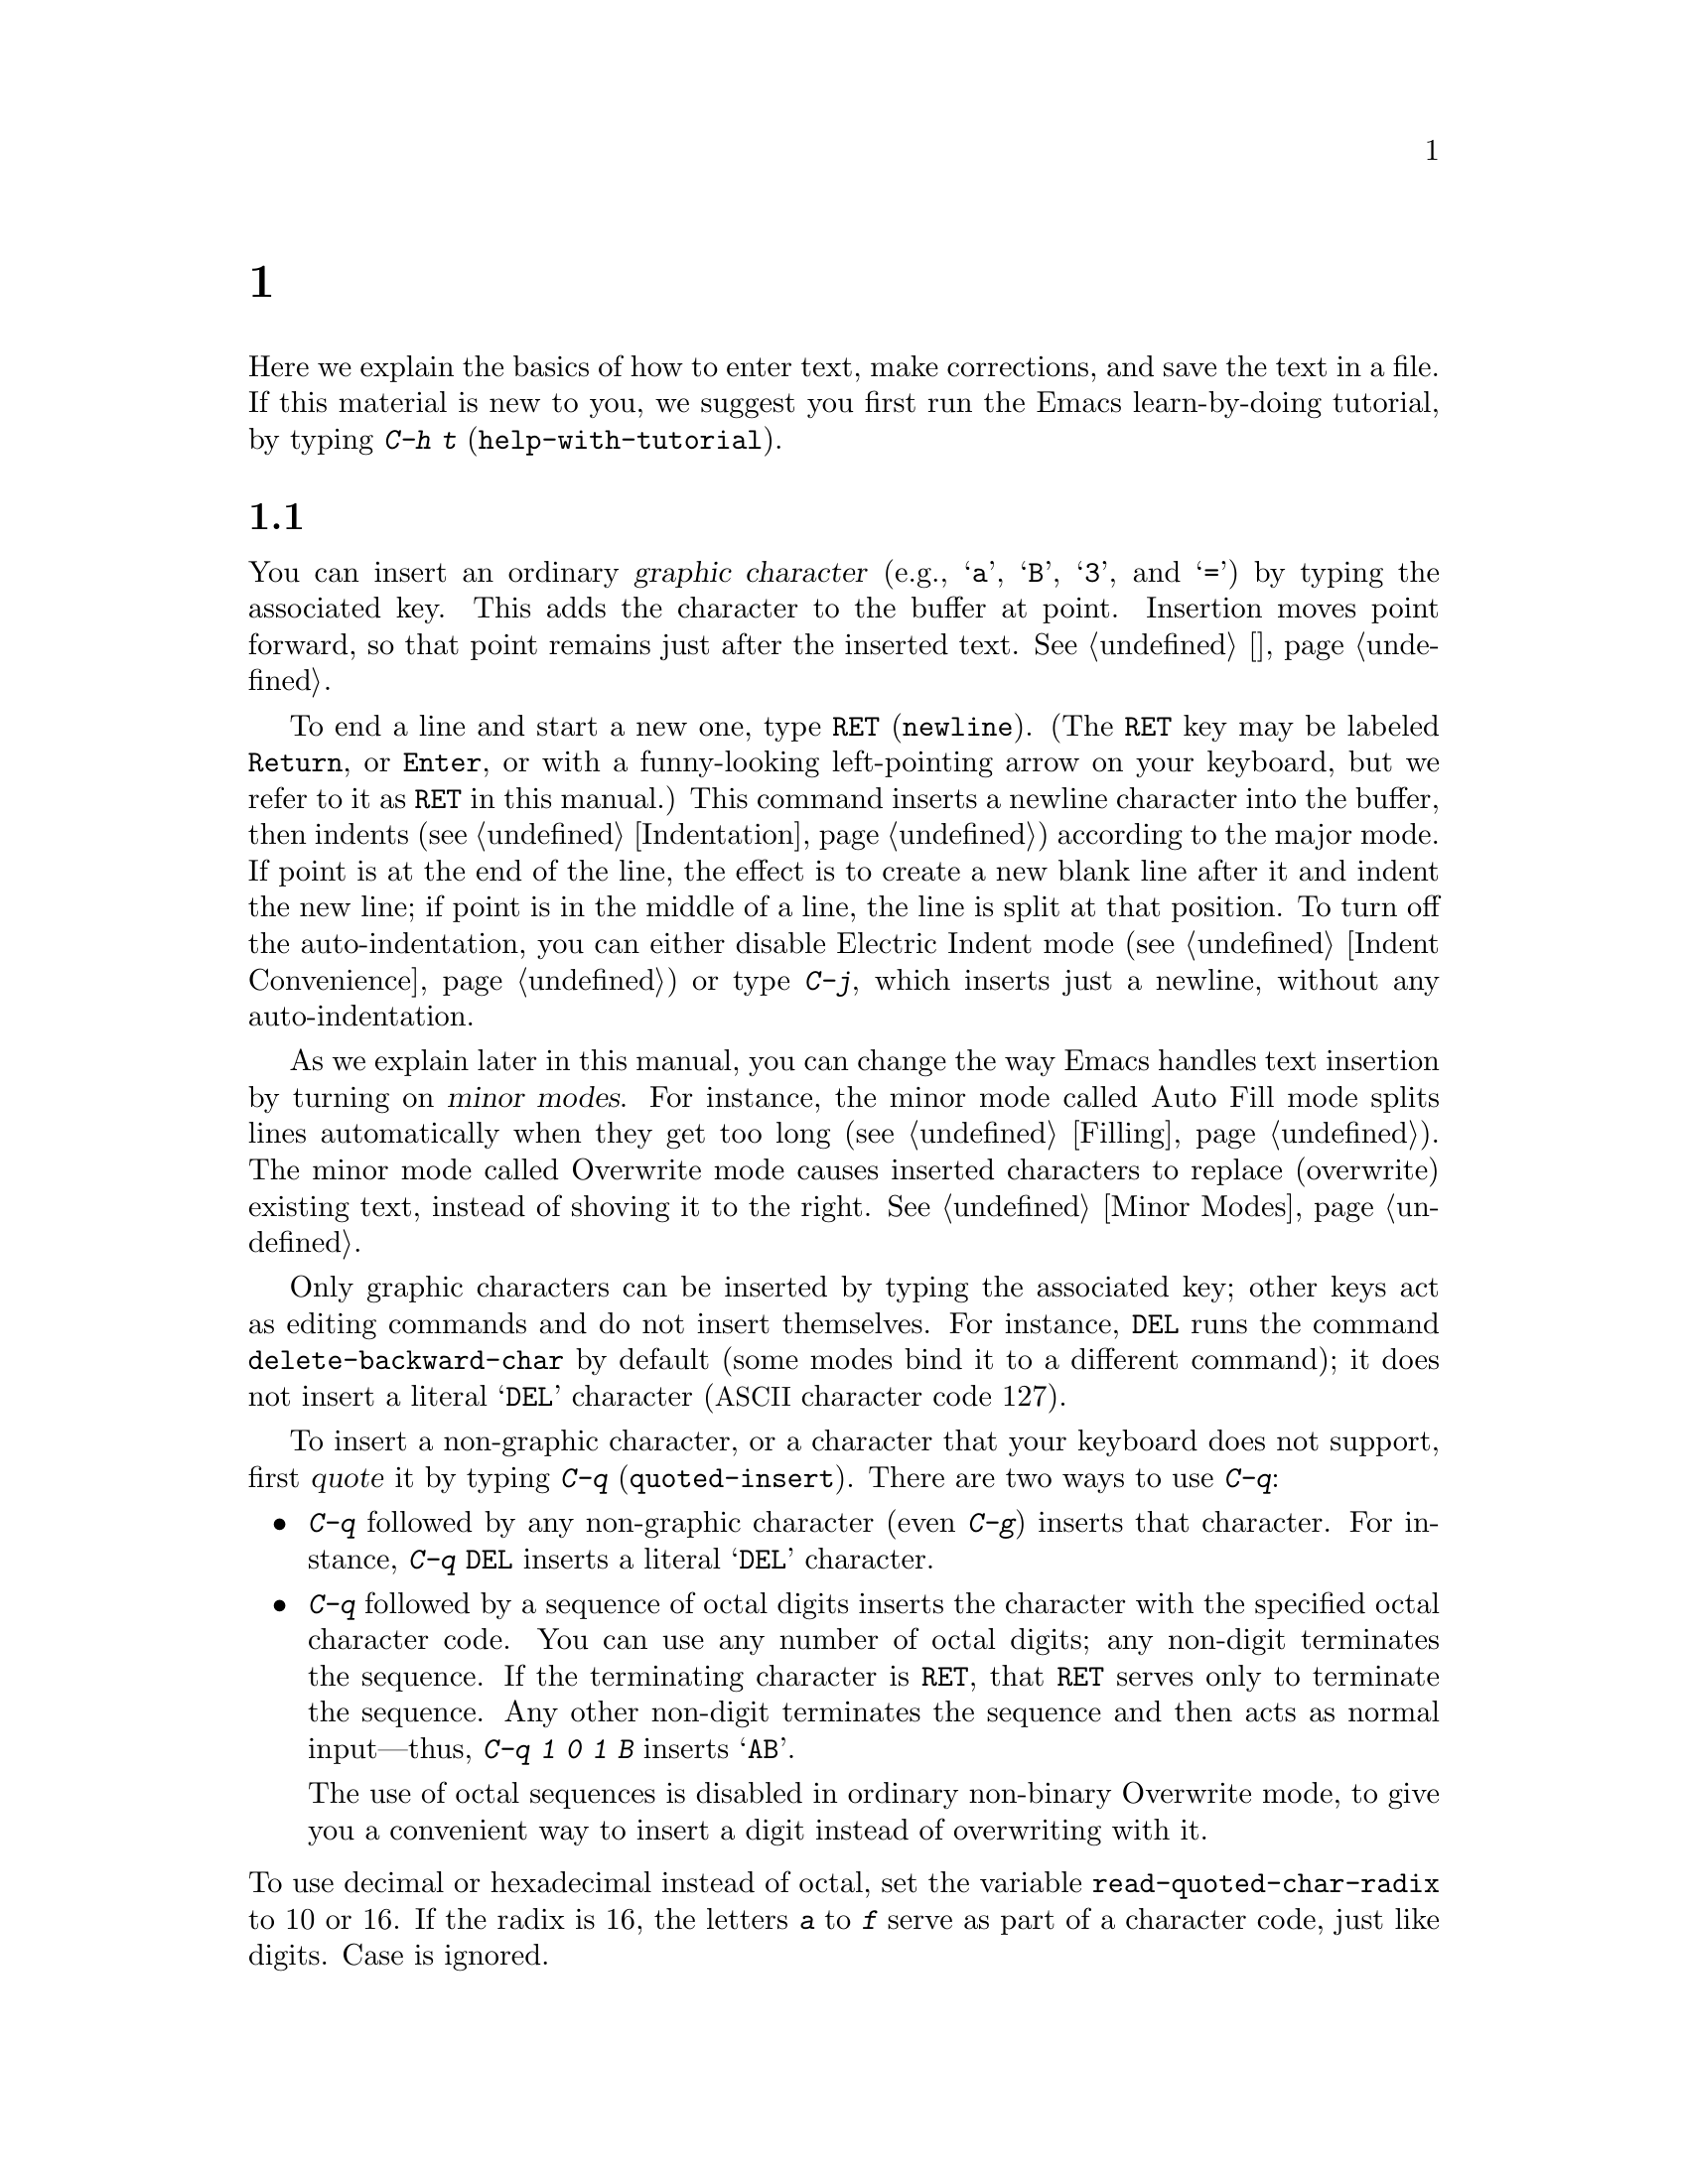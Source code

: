 @c ===========================================================================
@c
@c This file was generated with po4a. Translate the source file.
@c
@c ===========================================================================

@c -*- coding: utf-8 -*-
@c This is part of the Emacs manual.
@c Copyright (C) 1985--1987, 1993--1995, 1997, 2000--2020 Free Software
@c Foundation, Inc.
@c See file emacs.texi for copying conditions.
@node 基础
@chapter 基本编辑命令

@kindex C-h t
@findex help-with-tutorial
  Here we explain the basics of how to enter text, make corrections, and save
the text in a file.  If this material is new to you, we suggest you first
run the Emacs learn-by-doing tutorial, by typing @kbd{C-h t}
(@code{help-with-tutorial}).

@menu


* 插入文本::             只需键入文本即可插入文本。
* 移动游标::             将光标移动到要更改某些内容的位置。
* 擦除::                   删除文本。
* 基础撤销操作::       撤消文本中最近的更改。
* Files: Basic Files.        访问、创建和保存文件。
* Help: Basic Help.          询问一个字符是做什么的。
* 空行::                   选择和删除空行。
* 延续行::                Emacs如何显示对于屏幕而言太宽的行。
* 位置信息::             游标处于哪一行、那一列？
* 参数::                   用于将命令重复N次的数字参数。
* 重复::                   快速重复前面的命令。
@end menu

@node 插入文本
@section 插入文本

@cindex insertion
@cindex graphic characters
  You can insert an ordinary @dfn{graphic character} (e.g., @samp{a},
@samp{B}, @samp{3}, and @samp{=}) by typing the associated key.  This adds
the character to the buffer at point.  Insertion moves point forward, so
that point remains just after the inserted text.  @xref{游标}.

@kindex RET
@kindex C-j
@cindex newline
@c @findex electric-indent-just-newline
  To end a line and start a new one, type @key{RET} (@code{newline}).  (The
@key{RET} key may be labeled @key{Return}, or @key{Enter}, or with a
funny-looking left-pointing arrow on your keyboard, but we refer to it as
@key{RET} in this manual.)  This command inserts a newline character into
the buffer, then indents (@pxref{Indentation})  according to the major
mode.  If point is at the end of the line, the effect is to create a new
blank line after it and indent the new line; if point is in the middle of a
line, the line is split at that position.  To turn off the auto-indentation,
you can either disable Electric Indent mode (@pxref{Indent Convenience}) or
type @kbd{C-j}, which inserts just a newline, without any auto-indentation.

  As we explain later in this manual, you can change the way Emacs handles
text insertion by turning on @dfn{minor modes}.  For instance, the minor
mode called Auto Fill mode splits lines automatically when they get too long
(@pxref{Filling}).  The minor mode called Overwrite mode causes inserted
characters to replace (overwrite) existing text, instead of shoving it to
the right.  @xref{Minor Modes}.

@cindex quoting
@kindex C-q
@findex quoted-insert
  Only graphic characters can be inserted by typing the associated key; other
keys act as editing commands and do not insert themselves.  For instance,
@key{DEL} runs the command @code{delete-backward-char} by default (some
modes bind it to a different command); it does not insert a literal
@samp{DEL} character (@acronym{ASCII} character code 127).

  To insert a non-graphic character, or a character that your keyboard does
not support, first @dfn{quote} it by typing @kbd{C-q}
(@code{quoted-insert}).  There are two ways to use @kbd{C-q}:

@itemize @bullet
@item
@kbd{C-q} followed by any non-graphic character (even @kbd{C-g})  inserts
that character.  For instance, @kbd{C-q @key{DEL}} inserts a literal
@samp{DEL} character.

@item
@kbd{C-q} followed by a sequence of octal digits inserts the character with
the specified octal character code.  You can use any number of octal digits;
any non-digit terminates the sequence.  If the terminating character is
@key{RET}, that @key{RET} serves only to terminate the sequence.  Any other
non-digit terminates the sequence and then acts as normal input---thus,
@kbd{C-q 1 0 1 B} inserts @samp{AB}.

The use of octal sequences is disabled in ordinary non-binary Overwrite
mode, to give you a convenient way to insert a digit instead of overwriting
with it.
@end itemize

@vindex read-quoted-char-radix
@noindent
To use decimal or hexadecimal instead of octal, set the variable
@code{read-quoted-char-radix} to 10 or 16.  If the radix is 16, the letters
@kbd{a} to @kbd{f} serve as part of a character code, just like digits.
Case is ignored.

@findex insert-char
@kindex C-x 8
@cindex Unicode characters, inserting
@cindex insert Unicode character
@cindex characters, inserting by name or code-point
@cindex curly quotes, inserting
@cindex curved quotes, inserting
  A few common Unicode characters can be inserted via a command starting with
@kbd{C-x 8}.  For example, @kbd{C-x 8 [} inserts @t{‘} which is Unicode
code-point U+2018 @sc{left single quotation mark}, sometimes called a left
single ``curved quote'' or ``curly quote''.  Similarly, @kbd{C-x 8 ]},
@kbd{C-x 8 @{} and @kbd{C-x 8 @}} insert the curved quotes @t{’}, @t{“} and
@t{”}, respectively.  Also, a working @key{Alt} key acts like @kbd{C-x 8}
(unless followed by @key{RET}); e.g., @kbd{A-[} acts like @kbd{C-x 8 [} and
inserts @t{‘}.  To see which characters have @kbd{C-x 8} shorthands, type
@kbd{C-x 8 C-h}.

  Alternatively, you can use the command @kbd{C-x 8 @key{RET}}
(@code{insert-char}).  This prompts for the Unicode name or code-point of a
character, using the minibuffer.  If you enter a name, the command provides
completion (@pxref{补全}).  If you enter a code-point, it should be as a
hexadecimal number (the convention for Unicode), or a number with a
specified radix, e.g., @code{#o23072} (octal); @xref{Integer Basics,,,
elisp, The Emacs Lisp Reference Manual}.  The command then inserts the
corresponding character into the buffer.

  For example, the following all insert the same character:

@example
@kbd{C-x 8 @key{RET} left single quotation mark @key{RET}}
@kbd{C-x 8 @key{RET} left sin @key{TAB} @key{RET}}
@kbd{C-x 8 @key{RET} 2018 @key{RET}}
@kbd{C-x 8 [}
@kbd{A-[}  @r{(if the Alt key works)}
@kbd{`}    @r{(in Electric Quote mode)}
@end example

  A numeric argument to @kbd{C-q} or @kbd{C-x 8 ...} specifies how many copies
of the character to insert (@pxref{参数}).

  In addition, in some contexts, if you type a quotation using grave accent
and apostrophe @kbd{`like this'}, it is converted to a form @t{‘like this’}
using single quotation marks, even without @kbd{C-x 8} commands.  Similarly,
typing a quotation @kbd{``like this''} using double grave accent and
apostrophe converts it to a form @t{“like this”} using double quotation
marks.  @xref{Quotation Marks}.

@node 移动游标
@section Changing the Location of Point

@cindex arrow keys
@cindex moving point
@cindex movement
@cindex cursor motion
@cindex moving the cursor
  To do more than insert characters, you have to know how to move point
(@pxref{游标}).  The keyboard commands @kbd{C-f}, @kbd{C-b}, @kbd{C-n}, and
@kbd{C-p} move point to the right, left, down, and up, respectively.  You
can also move point using the @dfn{arrow keys} present on most keyboards:
@key{RIGHT}, @key{LEFT}, @key{DOWN}, and @key{UP}; however, many Emacs users
find that it is slower to use the arrow keys than the control keys, because
you need to move your hand to the area of the keyboard where those keys are
located.

  You can also click the left mouse button to move point to the position
clicked.  Emacs also provides a variety of additional keyboard commands that
move point in more sophisticated ways.

@table @kbd

@item C-f
@kindex C-f
@findex forward-char
Move forward one character (@code{forward-char}).

@item @key{RIGHT}
@kindex RIGHT
@findex right-char
This command (@code{right-char}) behaves like @kbd{C-f}, except when point
is in a right-to-left paragraph (@pxref{Bidirectional Editing}).

@item C-b
@kindex C-b
@findex backward-char
Move backward one character (@code{backward-char}).

@item @key{LEFT}
@kindex LEFT
@findex left-char
This command (@code{left-char}) behaves like @kbd{C-b}, except if the
current paragraph is right-to-left (@pxref{Bidirectional Editing}).

@item C-n
@itemx @key{DOWN}
@kindex C-n
@kindex DOWN
@findex next-line
Move down one screen line (@code{next-line}).  This command attempts to keep
the horizontal position unchanged, so if you start in the middle of one
line, you move to the middle of the next.

@item C-p
@itemx @key{UP}
@kindex C-p
@kindex UP
@findex previous-line
Move up one screen line (@code{previous-line}).  This command preserves
position within the line, like @kbd{C-n}.

@item C-a
@itemx @key{Home}
@kindex C-a
@kindex HOME
@findex move-beginning-of-line
Move to the beginning of the line (@code{move-beginning-of-line}).

@item C-e
@itemx @key{End}
@kindex C-e
@kindex END
@findex move-end-of-line
Move to the end of the line (@code{move-end-of-line}).

@item M-f
Move forward one word (@code{forward-word}).  @xref{Words}.

@item C-@key{RIGHT}
@itemx M-@key{RIGHT}
@kindex C-RIGHT
@kindex M-RIGHT
@findex right-word
This command (@code{right-word}) behaves like @kbd{M-f}, except it moves
@emph{backward} by one word if the current paragraph is right-to-left.
@xref{Bidirectional Editing}.

@item M-b
Move backward one word (@code{backward-word}).  @xref{Words}.

@item C-@key{LEFT}
@itemx M-@key{LEFT}
@kindex C-LEFT
@kindex M-LEFT
@findex left-word
This command (@code{left-word}) behaves like @kbd{M-b}, except it moves
@emph{forward} by one word if the current paragraph is right-to-left.
@xref{Bidirectional Editing}.

@item M-r
@kindex M-r
@findex move-to-window-line-top-bottom
Without moving the text on the screen, reposition point on the left margin
of the center-most text line of the window; on subsequent consecutive
invocations, move point to the left margin of the top-most line, the
bottom-most line, and so forth, in cyclic order
(@code{move-to-window-line-top-bottom}).

A numeric argument says which screen line to place point on, counting
downward from the top of the window (zero means the top line).  A negative
argument counts lines up from the bottom (@minus{}1 means the bottom line).
@xref{参数}, for more information on numeric arguments.

@item M-<
@kindex M-<
@findex beginning-of-buffer
Move to the top of the buffer (@code{beginning-of-buffer}).  With numeric
argument @var{n}, move to @var{n}/10 of the way from the top.  On graphical
displays, @kbd{C-@key{HOME}} does the same.

@item M->
@kindex M->
@kindex C-END
@findex end-of-buffer
Move to the end of the buffer (@code{end-of-buffer}).  On graphical
displays, @kbd{C-@key{END}} does the same.

@item C-v
@itemx @key{PageDown}
@itemx @key{next}
@kindex C-v
@kindex PageDown
@kindex next
Scroll the display one screen forward, and move point onscreen if necessary
(@code{scroll-up-command}).  @xref{Scrolling}.

@item M-v
@itemx @key{PageUp}
@itemx @key{prior}
@kindex M-v
@kindex PageUp
@kindex prior
Scroll one screen backward, and move point onscreen if necessary
(@code{scroll-down-command}).  @xref{Scrolling}.

@item M-g c
@kindex M-g c
@findex goto-char
Read a number @var{n} and move point to buffer position @var{n}.  Position 1
is the beginning of the buffer.

@item M-g M-g
@itemx M-g g
@kindex M-g M-g
@kindex M-g g
@findex goto-line
Read a number @var{n} and move point to the beginning of line number @var{n}
(@code{goto-line}).  Line 1 is the beginning of the buffer.  If point is on
or just after a number in the buffer, that is the default for @var{n}.  Just
type @key{RET} in the minibuffer to use it.  You can also specify @var{n} by
giving @kbd{M-g M-g} a numeric prefix argument.  @xref{Select Buffer}, for
the behavior of @kbd{M-g M-g} when you give it a plain prefix argument.

@item M-g @key{TAB}
@kindex M-g TAB
@findex move-to-column
Read a number @var{n} and move to column @var{n} in the current line.
Column 0 is the leftmost column.  If called with a prefix argument, move to
the column number specified by the argument's numeric value.

@item C-x C-n
@kindex C-x C-n
@findex set-goal-column
Use the current column of point as the @dfn{semipermanent goal column} for
@kbd{C-n} and @kbd{C-p} (@code{set-goal-column}) in the current buffer.
When a semipermanent goal column is in effect, those commands always try to
move to this column, or as close as possible to it, after moving
vertically.  The goal column remains in effect until canceled.

@item C-u C-x C-n
Cancel the goal column.  Henceforth, @kbd{C-n} and @kbd{C-p} try to preserve
the horizontal position, as usual.
@end table

@vindex line-move-visual
  When a line of text in the buffer is longer than the width of the window,
Emacs usually displays it on two or more @dfn{screen lines}.  For
convenience, @kbd{C-n} and @kbd{C-p} move point by screen lines, as do the
equivalent keys @kbd{@key{down}} and @kbd{@key{up}}.  You can force these
commands to move according to @dfn{logical lines} (i.e., according to the
text lines in the buffer) by setting the variable @code{line-move-visual} to
@code{nil}; if a logical line occupies multiple screen lines, the cursor
then skips over the additional screen lines.  For details, see @ref{延续行}.
@xref{Variables}, for how to set variables such as @code{line-move-visual}.

  Unlike @kbd{C-n} and @kbd{C-p}, most of the Emacs commands that work on
lines work on @emph{logical} lines.  For instance, @kbd{C-a}
(@code{move-beginning-of-line}) and @kbd{C-e} (@code{move-end-of-line})
respectively move to the beginning and end of the logical line.  Whenever we
encounter commands that work on screen lines, such as @kbd{C-n} and
@kbd{C-p}, we will point these out.

@vindex track-eol
  When @code{line-move-visual} is @code{nil}, you can also set the variable
@code{track-eol} to a non-@code{nil} value.  Then @kbd{C-n} and @kbd{C-p},
when starting at the end of the logical line, move to the end of the next
logical line.  Normally, @code{track-eol} is @code{nil}.

@vindex next-line-add-newlines
  @kbd{C-n} normally stops at the end of the buffer when you use it on the
last line in the buffer.  However, if you set the variable
@code{next-line-add-newlines} to a non-@code{nil} value, @kbd{C-n} on the
last line of a buffer creates an additional line at the end and moves down
into it.

@node 擦除
@section Erasing Text
@cindex killing characters and lines
@cindex deleting characters and lines
@cindex erasing characters and lines

@table @kbd
@item @key{DEL}
@itemx @key{BACKSPACE}
Delete the character before point, or the region if it is active
(@code{delete-backward-char}).

@item @key{Delete}
Delete the character after point, or the region if it is active
(@code{delete-forward-char}).

@item C-d
Delete the character after point (@code{delete-char}).

@item C-k
Kill to the end of the line (@code{kill-line}).

@item M-d
Kill forward to the end of the next word (@code{kill-word}).

@item M-@key{DEL}
@itemx M-@key{BACKSPACE}
Kill back to the beginning of the previous word (@code{backward-kill-word}).
@end table

  The @kbd{@key{DEL}} (@code{delete-backward-char}) command removes the
character before point, moving the cursor and the characters after it
backwards.  If point was at the beginning of a line, this deletes the
preceding newline, joining this line to the previous one.

  If, however, the region is active, @kbd{@key{DEL}} instead deletes the text
in the region.  @xref{标记}, for a description of the region.

  On most keyboards, @key{DEL} is labeled @key{BACKSPACE}, but we refer to it
as @key{DEL} in this manual.  (Do not confuse @key{DEL} with the
@key{Delete} key; we will discuss @key{Delete} momentarily.)  On some text
terminals, Emacs may not recognize the @key{DEL} key properly.  @xref{DEL
Does Not Delete}, if you encounter this problem.

  The @key{Delete} (@code{delete-forward-char}) command deletes in the
opposite direction: it deletes the character after point, i.e., the
character under the cursor.  If point was at the end of a line, this joins
the following line onto this one.  Like @kbd{@key{DEL}}, it deletes the text
in the region if the region is active (@pxref{标记}).

  @kbd{C-d} (@code{delete-char}) deletes the character after point, similar to
@key{Delete}, but regardless of whether the region is active.

  @xref{Deletion}, for more detailed information about the above deletion
commands.

  @kbd{C-k} (@code{kill-line}) erases (kills) a line at a time.  If you type
@kbd{C-k} at the beginning or middle of a line, it kills all the text up to
the end of the line.  If you type @kbd{C-k} at the end of a line, it joins
that line with the following line.

  @xref{Killing}, for more information about @kbd{C-k} and related commands.

@node 基础撤销操作
@section Undoing Changes

@table @kbd
@item C-/
@itemx C-x u
@itemx C-_
Undo one entry of the undo records---usually, one command worth
(@code{undo}).  (The first key might be unavailable on text-mode displays.)
@end table

  Emacs records a list of changes made in the buffer text, so you can undo
recent changes.  This is done using the @code{undo} command, which is bound
to @kbd{C-/} (as well as @kbd{C-x u} and @kbd{C-_}).  Normally, this command
undoes the last change, moving point back to where it was before the
change.  The undo command applies only to changes in the buffer; you can't
use it to undo cursor motion.

  Although each editing command usually makes a separate entry in the undo
records, very simple commands may be grouped together.  Sometimes, an entry
may cover just part of a complex command.

  If you repeat @kbd{C-/} (or its aliases), each repetition undoes another,
earlier change, back to the limit of the undo information available.  If all
recorded changes have already been undone, the undo command displays an
error message and does nothing.

  To learn more about the @code{undo} command, see @ref{Undo}.

@node 基础文件操作
@section Files

  Text that you insert in an Emacs buffer lasts only as long as the Emacs
session.  To keep any text permanently, you must put it in a @dfn{file}.

  Suppose there is a file named @file{test.emacs} in your home directory.  To
begin editing this file in Emacs, type

@example
C-x C-f test.emacs @key{RET}
@end example

@noindent
Here the file name is given as an @dfn{argument} to the command @kbd{C-x
C-f} (@code{find-file}).  That command uses the @dfn{minibuffer} to read the
argument, and you type @key{RET} to terminate the argument (@pxref{迷你缓冲区}).

  Emacs obeys this command by @dfn{visiting} the file: it creates a buffer,
copies the contents of the file into the buffer, and then displays the
buffer for editing.  If you alter the text, you can @dfn{save} the new text
in the file by typing @kbd{C-x C-s} (@code{save-buffer}).  This copies the
altered buffer contents back into the file @file{test.emacs}, making them
permanent.  Until you save, the changed text exists only inside Emacs, and
the file @file{test.emacs} is unaltered.

  To create a file, just visit it with @kbd{C-x C-f} as if it already
existed.  This creates an empty buffer, in which you can insert the text you
want to put in the file.  Emacs actually creates the file the first time you
save this buffer with @kbd{C-x C-s}.

  To learn more about using files in Emacs, see @ref{Files}.

@node 基础帮助操作
@section 帮助

@cindex getting help with keys
  If you forget what a key does, you can find out by typing @kbd{C-h k}
(@code{describe-key}), followed by the key of interest; for example,
@kbd{C-h k C-n} tells you what @kbd{C-n} does.

  The prefix key @kbd{C-h} stands for ``help''.  The key @key{F1} serves as an
alias for @kbd{C-h}.  Apart from @kbd{C-h k}, there are many other help
commands providing different kinds of help.

  @xref{帮助}, for details.

@node 空行
@section 空行

@cindex inserting blank lines
@cindex deleting blank lines
  Here are special commands and techniques for inserting and deleting blank
lines.

@table @kbd
@item C-o
Insert a blank line after the cursor (@code{open-line}).
@item C-x C-o
Delete all but one of many consecutive blank lines
(@code{delete-blank-lines}).
@end table

@kindex C-o
@kindex C-x C-o
@cindex blank lines
@findex open-line
@findex delete-blank-lines
  We have seen how @kbd{@key{RET}} (@code{newline}) starts a new line of
text.  However, it may be easier to see what you are doing if you first make
a blank line and then insert the desired text into it.  This is easy to do
using the key @kbd{C-o} (@code{open-line}), which inserts a newline after
point but leaves point in front of the newline.  After @kbd{C-o}, type the
text for the new line.

  You can make several blank lines by typing @kbd{C-o} several times, or by
giving it a numeric argument specifying how many blank lines to make.
@xref{参数}, for how.  If you have a fill prefix, the @kbd{C-o} command
inserts the fill prefix on the new line, if typed at the beginning of a
line.  @xref{Fill Prefix}.

  The easy way to get rid of extra blank lines is with the command @kbd{C-x
C-o} (@code{delete-blank-lines}).  If point lies within a run of several
blank lines, @kbd{C-x C-o} deletes all but one of them.  If point is on a
single blank line, @kbd{C-x C-o} deletes it.  If point is on a nonblank
line, @kbd{C-x C-o} deletes all following blank lines, if any exists.

@node 延续行
@section 延续行

@cindex continuation line
@cindex wrapping
@cindex line wrapping
@cindex fringes, and continuation lines
  Sometimes, a line of text in the buffer---a @dfn{logical line}---is too long
to fit in the window, and Emacs displays it as two or more @dfn{screen
lines}.  This is called @dfn{line wrapping} or @dfn{continuation}, and the
long logical line is called a @dfn{continued line}.  On a graphical display,
Emacs indicates line wrapping with small bent arrows in the left and right
window fringes.  On a text terminal, Emacs indicates line wrapping by
displaying a @samp{\} character at the right margin.

  Most commands that act on lines act on logical lines, not screen lines.  For
instance, @kbd{C-k} kills a logical line.  As described earlier, @kbd{C-n}
(@code{next-line}) and @kbd{C-p} (@code{previous-line}) are special
exceptions: they move point down and up, respectively, by one screen line
(@pxref{移动游标}).

@cindex line truncation, and fringes
  Emacs can optionally @dfn{truncate} long logical lines instead of continuing
them.  This means that every logical line occupies a single screen line; if
it is longer than the width of the window, the rest of the line is not
displayed.  On a graphical display, a truncated line is indicated by a small
straight arrow in the right fringe; on a text terminal, it is indicated by a
@samp{$} character in the right margin.  @xref{Line Truncation}.

  By default, continued lines are wrapped at the right window edge.  Since the
wrapping may occur in the middle of a word, continued lines can be difficult
to read.  The usual solution is to break your lines before they get too
long, by inserting newlines.  If you prefer, you can make Emacs insert a
newline automatically when a line gets too long, by using Auto Fill mode.
@xref{Filling}.

  Sometimes, you may need to edit files containing many long logical lines,
and it may not be practical to break them all up by adding newlines.  In
that case, you can use Visual Line mode, which enables @dfn{word wrapping}:
instead of wrapping long lines exactly at the right window edge, Emacs wraps
them at the word boundaries (i.e., space or tab characters) nearest to the
right window edge.  Visual Line mode also redefines editing commands such as
@kbd{C-a}, @kbd{C-n}, and @kbd{C-k} to operate on screen lines rather than
logical lines.  @xref{Visual Line Mode}.

@node 位置信息
@section Cursor Position Information

  Here are commands to get information about the size and position of parts of
the buffer, and to count words and lines.

@table @kbd
@item M-x what-line
Display the line number of point.
@item M-x line-number-mode
@itemx M-x column-number-mode
Toggle automatic display of the current line number or column number.
@xref{Optional Mode Line}.  If you want to have a line number displayed
before each line, see @ref{Display Custom}.

@item M-=
Display the number of lines, words, and characters that are present in the
region (@code{count-words-region}).  @xref{标记}, for information about the
region.

@item M-x count-words
Display the number of lines, words, and characters that are present in the
buffer.  If the region is active (@pxref{标记}), display the numbers for the
region instead.

@item C-x =
Display the character code of character after point, character position of
point, and column of point (@code{what-cursor-position}).
@item M-x hl-line-mode
Enable or disable highlighting of the current line.  @xref{Cursor Display}.
@item M-x size-indication-mode
Toggle automatic display of the size of the buffer.  @xref{Optional Mode
Line}.
@end table

@findex what-line
@cindex line number commands
@cindex location of point
@cindex cursor location
@cindex point location
  @kbd{M-x what-line} displays the current line number in the echo area.  This
command is usually redundant because the current line number is shown in the
mode line (@pxref{状态栏}).  However, if you narrow the buffer, the mode line
shows the line number relative to the accessible portion
(@pxref{Narrowing}).  By contrast, @code{what-line} displays both the line
number relative to the narrowed region and the line number relative to the
whole buffer.

@kindex M-=
@findex count-words-region
  @kbd{M-=} (@code{count-words-region}) displays a message reporting the
number of lines, words, and characters in the region (@pxref{标记}, for an
explanation of the region).  With a prefix argument, @kbd{C-u M-=}, the
command displays a count for the entire buffer.

@findex count-words
  The command @kbd{M-x count-words} does the same job, but with a different
calling convention.  It displays a count for the region if the region is
active, and for the buffer otherwise.

@kindex C-x =
@findex what-cursor-position
  The command @kbd{C-x =} (@code{what-cursor-position}) shows information
about the current cursor position and the buffer contents at that position.
It displays a line in the echo area that looks like this:

@smallexample
Char: c (99, #o143, #x63) point=28062 of 36168 (78%) column=53
@end smallexample

  After @samp{Char:}, this shows the character in the buffer at point.  The
text inside the parenthesis shows the corresponding decimal, octal and hex
character codes; for more information about how @kbd{C-x =} displays
character information, see @ref{International Chars}.  After @samp{point=}
is the position of point as a character count (the first character in the
buffer is position 1, the second character is position 2, and so on).  The
number after that is the total number of characters in the buffer, and the
number in parenthesis expresses the position as a percentage of the total.
After @samp{column=} is the horizontal position of point, in columns
counting from the left edge of the window.

@vindex what-cursor-show-names
  If the user option @code{what-cursor-show-names} is non-@code{nil}, the name
of the character, as defined by the Unicode Character Database, is shown as
well.  The part in parentheses would then become:

@smallexample
(99, #o143, #x63, LATIN SMALL LETTER C)
@end smallexample

  If the buffer has been narrowed, making some of the text at the beginning
and the end temporarily inaccessible, @kbd{C-x =} displays additional text
describing the currently accessible range.  For example, it might display
this:

@smallexample
Char: C (67, #o103, #x43) point=252 of 889 (28%) <231-599> column=0
@end smallexample

@noindent
where the two extra numbers give the smallest and largest character position
that point is allowed to assume.  The characters between those two positions
are the accessible ones.  @xref{Narrowing}.

  Related, but different feature is @code{display-line-numbers-mode}
(@pxref{Display Custom}).

@node 参数
@section Numeric Arguments
@cindex numeric arguments
@cindex prefix arguments
@cindex arguments to commands

  In the terminology of mathematics and computing, @dfn{argument} means ``data
provided to a function or operation''.  You can give any Emacs command a
@dfn{numeric argument} (also called a @dfn{prefix argument}).  Some commands
interpret the argument as a repetition count.  For example, giving @kbd{C-f}
an argument of ten causes it to move point forward by ten characters instead
of one.  With these commands, no argument is equivalent to an argument of
one, and negative arguments cause them to move or act in the opposite
direction.

@kindex M-1
@kindex M-@t{-}
@findex digit-argument
@findex negative-argument
  The easiest way to specify a numeric argument is to type a digit and/or a
minus sign while holding down the @key{Meta} key.  For example,

@example
M-5 C-n
@end example

@noindent
moves down five lines.  The keys @kbd{M-1}, @kbd{M-2}, and so on, as well as
@kbd{M--}, are bound to commands (@code{digit-argument} and
@code{negative-argument}) that set up an argument for the next command.
@kbd{M--} without digits normally means @minus{}1.

If you enter more than one digit, you need not hold down the @key{Meta} key
for the second and subsequent digits.  Thus, to move down fifty lines, type

@example
M-5 0 C-n
@end example

@noindent
Note that this @emph{does not} insert five copies of @samp{0} and move down
one line, as you might expect---the @samp{0} is treated as part of the
prefix argument.

(What if you do want to insert five copies of @samp{0}? Type @kbd{M-5 C-u
0}.  Here, @kbd{C-u} terminates the prefix argument, so that the next
keystroke begins the command that you want to execute.  Note that this
meaning of @kbd{C-u} applies only to this case.  For the usual role of
@kbd{C-u}, see below.)

@kindex C-u
@findex universal-argument
  Instead of typing @kbd{M-1}, @kbd{M-2}, and so on, another way to specify a
numeric argument is to type @kbd{C-u} (@code{universal-argument}) followed
by some digits, or (for a negative argument) a minus sign followed by
digits.  A minus sign without digits normally means @minus{}1.

  @kbd{C-u} alone has the special meaning of ``four times'': it multiplies the
argument for the next command by four.  @kbd{C-u C-u} multiplies it by
sixteen.  Thus, @kbd{C-u C-u C-f} moves forward sixteen characters.  Other
useful combinations are @kbd{C-u C-n}, @kbd{C-u C-u C-n} (move down a good
fraction of a screen), @kbd{C-u C-u C-o} (make sixteen blank lines), and
@kbd{C-u C-k} (kill four lines).

  You can use a numeric argument before a self-inserting character to insert
multiple copies of it.  This is straightforward when the character is not a
digit; for example, @w{@kbd{C-u 6 4 a}} inserts 64 copies of the character
@samp{a}.  But this does not work for inserting digits; @w{@kbd{C-u 6 4 1}}
specifies an argument of 641.  You can separate the argument from the digit
to insert with another @kbd{C-u}; for example, @w{@kbd{C-u 6 4 C-u 1}} does
insert 64 copies of the character @samp{1}.

  Some commands care whether there is an argument, but ignore its value.  For
example, the command @kbd{M-q} (@code{fill-paragraph})  fills text; with an
argument, it justifies the text as well.  (@xref{Filling}, for more
information on @kbd{M-q}.)  For these commands, it is enough to specify the
argument with a single @kbd{C-u}.

  Some commands use the value of the argument as a repeat count but do
something special when there is no argument.  For example, the command
@kbd{C-k} (@code{kill-line}) with argument @var{n} kills @var{n} lines,
including their terminating newlines.  But @kbd{C-k} with no argument is
special: it kills the text up to the next newline, or, if point is right at
the end of the line, it kills the newline itself.  Thus, two @kbd{C-k}
commands with no arguments can kill a nonblank line, just like @kbd{C-k}
with an argument of one.  (@xref{Killing}, for more information on
@kbd{C-k}.)

  A few commands treat a plain @kbd{C-u} differently from an ordinary
argument.  A few others may treat an argument of just a minus sign
differently from an argument of @minus{}1.  These unusual cases are
described when they come up; they exist to make an individual command more
convenient, and they are documented in that command's documentation string.

  We use the term @dfn{prefix argument} to emphasize that you type such
arguments @emph{before} the command, and to distinguish them from minibuffer
arguments (@pxref{迷你缓冲区}), which are entered @emph{after} invoking the
command.

  On graphical displays, @kbd{C-0}, @kbd{C-1}, etc.@ act the same as
@kbd{M-0}, @kbd{M-1}, etc.

@node 重复
@section Repeating a Command
@cindex repeating a command

  Many simple commands, such as those invoked with a single key or with
@w{@kbd{M-x @var{command-name} @key{RET}}}, can be repeated by invoking them
with a numeric argument that serves as a repeat count (@pxref{参数}).
However, if the command you want to repeat prompts for input, or uses a
numeric argument in another way, that method won't work.

@kindex C-x z
@findex repeat
  The command @kbd{C-x z} (@code{repeat}) provides another way to repeat an
Emacs command many times.  This command repeats the previous Emacs command,
whatever that was.  Repeating a command uses the same arguments that were
used before; it does not read new arguments each time.

  To repeat the command more than once, type additional @kbd{z}'s: each
@kbd{z} repeats the command one more time.  Repetition ends when you type a
character other than @kbd{z} or press a mouse button.

  For example, suppose you type @kbd{C-u 2 0 C-d} to delete 20 characters.
You can repeat that command (including its argument) three additional times,
to delete a total of 80 characters, by typing @kbd{C-x z z z}.  The first
@kbd{C-x z} repeats the command once, and each subsequent @kbd{z} repeats it
once again.
